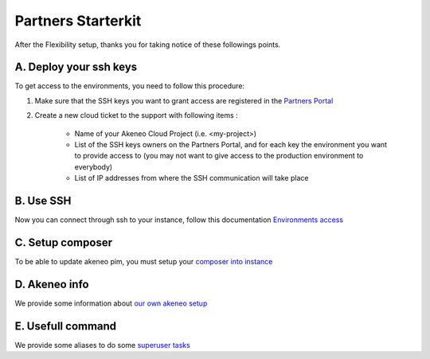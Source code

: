 Partners Starterkit
===================

After the Flexibility setup, thanks you for taking notice of these followings points.

A. Deploy your ssh keys
-----------------------
To get access to the environments, you need to follow this procedure:

#. Make sure that the SSH keys you want to grant access are registered in the `Partners Portal`_
#. Create a new cloud ticket to the support with following items :

    - Name of your Akeneo Cloud Project (i.e. <my-project>)
    - List of the SSH keys owners on the Partners Portal, and for each key the environment you want to provide access to (you may not want to give access to the production environment to everybody)
    - List of IP addresses from where the SSH communication will take place


B. Use SSH
----------

Now you can connect through ssh to your instance, follow this documentation `Environments access`_

C. Setup composer
-----------------
To be able to update akeneo pim, you must setup your `composer into instance`_

D. Akeneo info
------------------

We provide some information about `our own akeneo setup`_

E. Usefull command
------------------

We provide some aliases to do some `superuser tasks`_


.. _`Partners Portal`: https://partners.akeneo.com
.. _`Environments access`: ./environments_access.html
.. _`composer into instance`: ./composer_settings.html
.. _`our own akeneo setup`: ./pim_application.html
.. _`superuser tasks`: ./partners.rst.html

